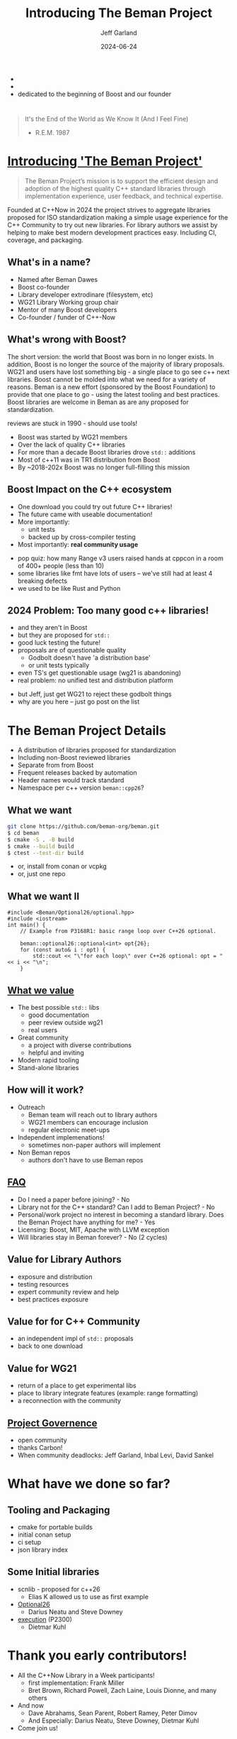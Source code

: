 #+OPTIONS: num:nil toc:nil reveal_slide_number:"c/t" timestamp:nil
#+REVEAL_PLUGINS: (highlight zoom notes)
#+REVEAL_HLEVEL: 1
#+REVEAL_HIGHLIGHT_CSS: /Users/jeff/Documents/devtools/reveal.js-4.6.0/plugin/highlight/jeff.css
#+REVEAL_THEME: jeff
#+REVEAL_TRANS: slide
#+REVEAL_VERSION: 4
#+REVEAL_TITLE_SLIDE_BACKGROUND: ./beman_new_logo.png
#+REVEAL_TITLE_SLIDE_BACKGROUND_SIZE: 200px
#+REVEAL_TITLE_SLIDE_BACKGROUND_POSITION: left
#+REVEAL_DEFAULT_SLIDE_BACKGROUND: ./beman_new_logo.png
#+REVEAL_DEFAULT_SLIDE_BACKGROUND_SIZE: 100px
#+REVEAL_DEFAULT_SLIDE_BACKGROUND_POSITION: left
#+Title: Introducing The Beman Project
#+Author: Jeff Garland
#+Email: jeff@crystalclearsoftware.com
#+date: 2024-06-24

#+BEGIN_NOTES
- 
- 
- dedicated to the beginning of Boost and our founder
#+END_NOTES
* 
#+BEGIN_QUOTE
It's the End of the World as We Know It (And I Feel Fine)

    - R.E.M. 1987
#+END_QUOTE

#+BEGIN_NOTES 
#+END_NOTES
* [[https://github.com/beman-project][Introducing 'The Beman Project']]
#+BEGIN_QUOTE
The Beman Project’s mission is to support the efficient design and adoption of the highest quality C++ standard libraries through implementation experience, user feedback, and technical expertise.
#+END_QUOTE

#+BEGIN_NOTES
Founded at C++Now in 2024 the project strives to aggregate libraries proposed for ISO standardization making a simple usage experience for the C++ Community to try out new libraries. For library authors we assist by helping to make best modern development practices easy. Including CI, coverage, and packaging.
#+END_NOTES
** What's in a name?
- Named after Beman Dawes
- Boost co-founder
- Library developer extrodinare (filesystem, etc)
- WG21 Library Working group chair
- Mentor of many Boost developers
- Co-founder / funder of C++-Now
** What's wrong with Boost?
#+BEGIN_NOTES
The short version: the world that Boost was born in no longer exists. In addition, Boost is no longer the source of the majority of library proposals. WG21 and users have lost something big - a single place to go see c++ next libraries.  Boost cannot be molded into what we need for a variety of reasons. Beman is a new effort (sponsored by the Boost Foundation) to provide that one place to go - using the latest tooling and best practices. Boost libraries are welcome in Beman as are any proposed for standardization.

reviews are stuck in 1990 - should use tools!

#+END_NOTES
- Boost was started by WG21 members
- Over the lack of quality C++ libraries
- For more than a decade Boost libraries drove ~std::~ additions
- Most of c++11 was in TR1 distribution from Boost
- By ~2018-202x Boost was no longer full-filling this mission
** Boost Impact on the C++ ecosystem
- One download you could try out future C++ libraries!
- The future came with useable documentation!
- More importantly:
  - unit tests
  - backed up by cross-compiler testing
- Most importantly: *real community usage*
#+BEGIN_NOTES
- pop quiz: how many Range v3 users raised hands at cppcon in a room of 400+ people (less than 10)
- some libraries like fmt have lots of users -- we've still had at least 4 breaking defects
- we used to be like Rust and Python
#+END_NOTES
** 2024 Problem: Too many good c++ libraries!
- and they aren't in Boost
- but they are proposed for ~std::~  
- good luck testing the future!
- proposals are of questionable quality
  - Godbolt doesn't have 'a distribution base'
  - or unit tests typically
- even TS's get questionable usage (wg21 is abandoning)
- real problem: no unified test and distribution platform
#+BEGIN_NOTES
- but Jeff, just get WG21 to reject these godbolt things
- why are you here -- just go post on the list
#+END_NOTES
* The Beman Project Details
#+BEGIN_NOTES
- A distribution of libraries proposed for standardization
- Including non-Boost reviewed libraries
- Separate from from Boost
- Frequent releases backed by automation
- Header names would track standard
- Namespace per c++ version ~beman::cpp26~?
#+END_NOTES
** What we want
#+BEGIN_SRC bash
git clone https://github.com/beman-org/beman.git
$ cd beman
$ cmake -S . -B build
$ cmake --build build
$ ctest --test-dir build
#+END_SRC
- or, install from conan or vcpkg
- or, just one repo
** What we want II
#+BEGIN_SRC c++
#include <Beman/Optional26/optional.hpp>
#include <iostream>
int main() {
    // Example from P3168R1: basic range loop over C++26 optional.

    beman::optional26::optional<int> opt{26};
    for (const auto& i : opt) {
        std::cout << "\"for each loop\" over C++26 optional: opt = " << i << "\n";
    }
#+END_SRC
** [[https://github.com/beman-project/beman/blob/main/docs/beman-standard.md][What we value]]
- The best possible ~std::~ libs
  - good documentation
  - peer review outside wg21
  - real users
- Great community  
  - a project with diverse contributions
  - helpful and inviting
- Modern rapid tooling
- Stand-alone libraries  
** How will it work?
- Outreach
  - Beman team will reach out to library authors
  - WG21 members can encourage inclusion
  - regular electronic meet-ups
- Independent implemenations!
  - sometimes non-paper authors will implement
- Non Beman repos
  - authors don't have to use Beman repos
** [[https://github.com/beman-project/beman/blob/main/docs/FAQ.md][FAQ]]
- Do I need a paper before joining? - No
- Library not for the C++ standard? Can I add to Beman Project? - No
- Personal/work project no interest in becoming a standard library. Does the Beman Project have anything for me? - Yes
- Licensing: Boost, MIT, Apache with LLVM exception
- Will libraries stay in Beman forever? - No (2 cycles)
** Value for Library Authors
- exposure and distribution
- testing resources
- expert community review and help
- best practices exposure
** Value for for C++ Community
- an independent impl of ~std::~ proposals
- back to one download
** Value for WG21
- return of a place to get experimental libs
- place to library integrate features (example: range formatting)
- a reconnection with the community
** [[https://github.com/beman-project/beman/blob/main/docs/governance.md][Project Governence]]
- open community
- thanks Carbon!
- When community deadlocks: Jeff Garland, Inbal Levi, David Sankel
* What have we done so far?
** Tooling and Packaging
- cmake for portable builds
- initial conan setup
- ci setup
- json library index
** Some Initial libraries
- scnlib - proposed for c++26
  - Elias K allowed us to use as first example
- [[https://github.com/beman-project/Optional26][Optional26]]
  - Darius Neatu and Steve Downey
- [[https://github.com/dietmarkuehl/beman-execution][execution]] (P2300)
  - Dietmar Kuhl
* Thank you early contributors!
- All the C++Now Library in a Week participants!
  - first implementation: Frank Miller
  - Bret Brown, Richard Powell, Zach Laine, Louis Dionne, and many others
- And now
  - Dave Abrahams, Sean Parent, Robert Ramey, Peter Dimov
  - And Especially: Darius Neatu, Steve Downey, Dietmar Kuhl
- Come join us!
** End
#+BEGIN_QUOTE
It's the End of the World as We Know It (And I Feel Fine)

    - R.E.M. 1987
#+END_QUOTE
